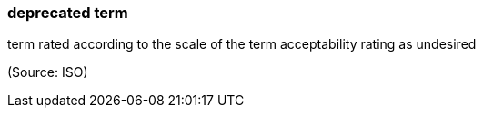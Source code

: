 === deprecated term

term rated according to the scale of the term acceptability rating as undesired

(Source: ISO)

